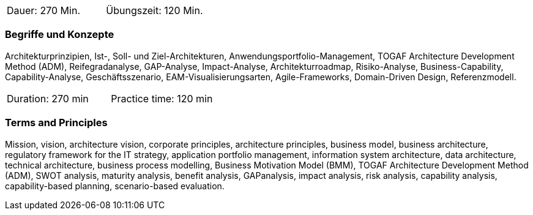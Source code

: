 // tag::DE[]
|===
| Dauer: 270 Min. | Übungszeit: 120 Min.
|===

=== Begriffe und Konzepte
Architekturprinzipien, Ist-, Soll- und Ziel-Architekturen, Anwendungsportfolio-Management, TOGAF Architecture Development Method (ADM), Reifegradanalyse, GAP-Analyse, Impact-Analyse, Architekturroadmap, Risiko-Analyse, Business-Capability, Capability-Analyse, Geschäftsszenario, EAM-Visualisierungsarten, Agile-Frameworks, Domain-Driven Design, Referenzmodell.
// end::DE[]

// tag::EN[]
|===
| Duration: 270 min | Practice time: 120 min
|===

=== Terms and Principles
Mission, vision, architecture vision, corporate principles, architecture principles, business model, business architecture, regulatory framework for the IT strategy, application portfolio management, information system architecture, data architecture, technical architecture, business process modelling, Business Motivation Model (BMM), TOGAF Architecture Development Method (ADM), SWOT analysis, maturity analysis, benefit analysis, GAPanalysis, impact analysis, risk analysis, capability analysis, capability-based planning, scenario-based evaluation.

// end::EN[]




